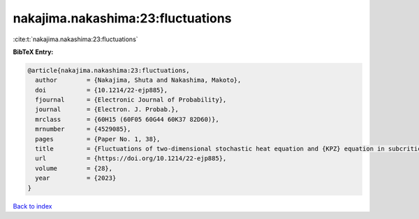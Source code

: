 nakajima.nakashima:23:fluctuations
==================================

:cite:t:`nakajima.nakashima:23:fluctuations`

**BibTeX Entry:**

.. code-block:: bibtex

   @article{nakajima.nakashima:23:fluctuations,
     author        = {Nakajima, Shuta and Nakashima, Makoto},
     doi           = {10.1214/22-ejp885},
     fjournal      = {Electronic Journal of Probability},
     journal       = {Electron. J. Probab.},
     mrclass       = {60H15 (60F05 60G44 60K37 82D60)},
     mrnumber      = {4529085},
     pages         = {Paper No. 1, 38},
     title         = {Fluctuations of two-dimensional stochastic heat equation and {KPZ} equation in subcritical regime for general initial conditions},
     url           = {https://doi.org/10.1214/22-ejp885},
     volume        = {28},
     year          = {2023}
   }

`Back to index <../By-Cite-Keys.html>`_
